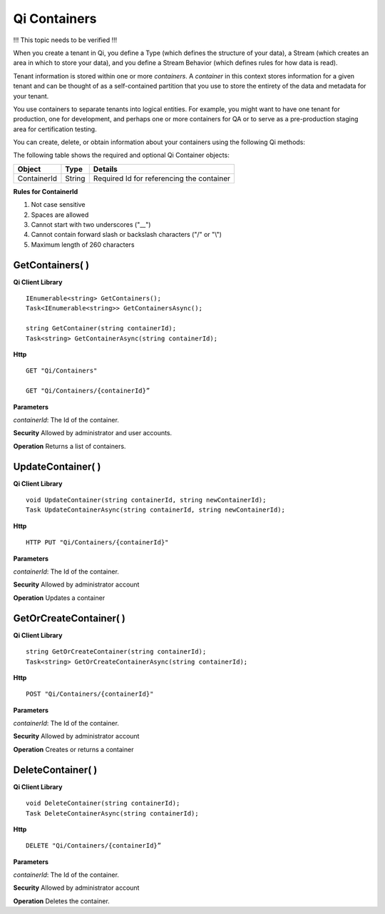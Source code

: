 Qi Containers
#############

!!! This topic needs to be verified !!!

When you create a tenant in Qi, you define a Type (which defines the structure of your data), 
a Stream (which creates an area in which to store your data), and you define a Stream Behavior 
(which defines rules for how data is read). 

Tenant information is stored within one or more *containers*. A *container* in this context 
stores information for a given tenant and can be thought of as a self-contained partition 
that you use to store the entirety of the data and metadata for your tenant.

You use containers to separate tenants into logical entities. For example, you might 
want to have one tenant for production, one for development, and perhaps one or more 
containers for QA or to serve as a pre-production staging area for certification testing.

You can create, delete, or obtain information about your containers using the following Qi methods:

The following table shows the required and optional Qi Container objects:

+---------------+-------------------------+----------------------------------------+
| Object        | Type                    | Details                                |
+===============+=========================+========================================+
| ContainerId   | String                  | Required Id for referencing the        |
|               |                         | container                              | 
+---------------+-------------------------+----------------------------------------+

**Rules for ContainerId**

1. Not case sensitive
2. Spaces are allowed
3. Cannot start with two underscores ("\_\_")
4. Cannot contain forward slash or backslash characters ("/" or "\\")
5. Maximum length of 260 characters


GetContainers( )
----------------

**Qi Client Library**

::

    IEnumerable<string> GetContainers();
    Task<IEnumerable<string>> GetContainersAsync();
    
    string GetContainer(string containerId);
    Task<string> GetContainerAsync(string containerId);


**Http**

::

    GET "Qi/Containers"

    GET "Qi/Containers/{containerId}”


**Parameters**

*containerId*: The Id of the container.

**Security** Allowed by administrator and user accounts.

**Operation** Returns a list of containers.


UpdateContainer( )
----------------

**Qi Client Library**

::

    void UpdateContainer(string containerId, string newContainerId);
    Task UpdateContainerAsync(string containerId, string newContainerId);

    
**Http**

::

    HTTP PUT "Qi/Containers/{containerId}"

**Parameters**

*containerId*: The Id of the container.

**Security** Allowed by administrator account

**Operation** Updates a container

GetOrCreateContainer( )
----------------

**Qi Client Library**

::

    string GetOrCreateContainer(string containerId);
    Task<string> GetOrCreateContainerAsync(string containerId);

**Http**

::

    POST "Qi/Containers/{containerId}"


**Parameters**

*containerId*: The Id of the container.

**Security** Allowed by administrator account

**Operation** Creates or returns a container

DeleteContainer( )
----------------

**Qi Client Library**

::

    void DeleteContainer(string containerId);
    Task DeleteContainerAsync(string containerId);

**Http**

::

    DELETE "Qi/Containers/{containerId}”

**Parameters**

*containerId*: The Id of the container.

**Security** Allowed by administrator account

**Operation** Deletes the container.


